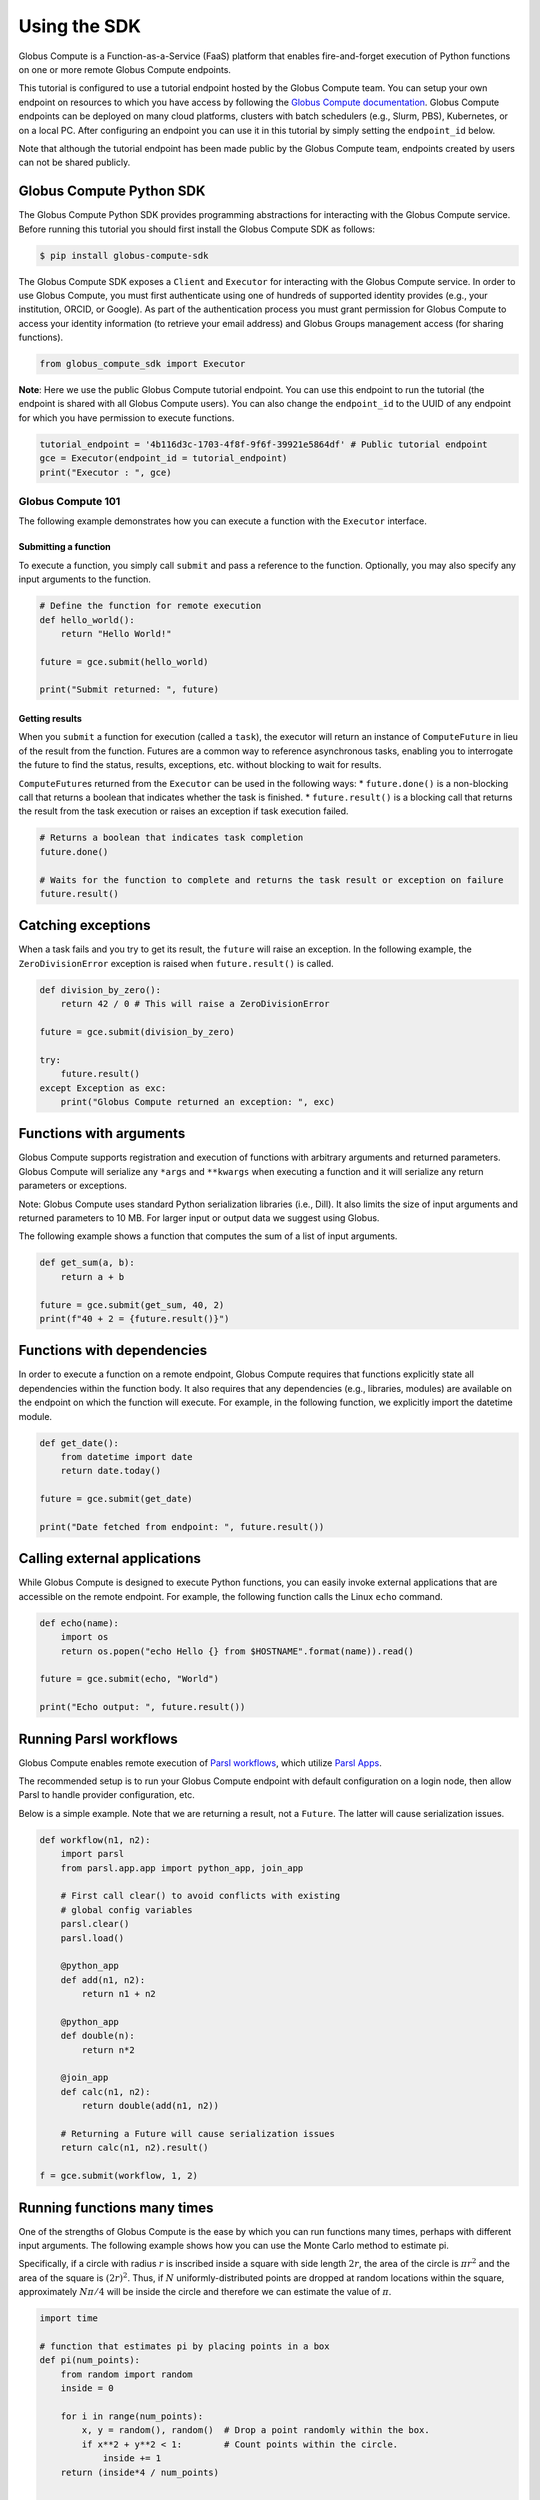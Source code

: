 Using the SDK
=============

Globus Compute is a Function-as-a-Service (FaaS) platform that enables
fire-and-forget execution of Python functions on one or more remote
Globus Compute endpoints.

This tutorial is configured to use a tutorial endpoint hosted by the
Globus Compute team. You can setup your own endpoint on resources to
which you have access by following the `Globus Compute
documentation <https://globus-compute.readthedocs.io/en/latest/endpoints.html>`__.
Globus Compute endpoints can be deployed on many cloud platforms,
clusters with batch schedulers (e.g., Slurm, PBS), Kubernetes, or on a
local PC. After configuring an endpoint you can use it in this tutorial
by simply setting the ``endpoint_id`` below.

Note that although the tutorial endpoint has been made public by the Globus
Compute team, endpoints created by users can not be shared publicly.

Globus Compute Python SDK
~~~~~~~~~~~~~~~~~~~~~~~~~

The Globus Compute Python SDK provides programming abstractions for
interacting with the Globus Compute service. Before running this
tutorial you should first install the Globus Compute SDK as follows:

.. code:: shell

   $ pip install globus-compute-sdk

The Globus Compute SDK exposes a ``Client`` and ``Executor`` for
interacting with the Globus Compute service. In order to use Globus
Compute, you must first authenticate using one of hundreds of supported
identity provides (e.g., your institution, ORCID, or Google). As part of
the authentication process you must grant permission for Globus Compute
to access your identity information (to retrieve your email address) and
Globus Groups management access (for sharing functions).

.. code:: python

    from globus_compute_sdk import Executor


**Note**: Here we use the public Globus Compute tutorial endpoint.
You can use this endpoint to run the tutorial (the endpoint is shared
with all Globus Compute users). You can also change the
``endpoint_id`` to the UUID of any endpoint for which you have
permission to execute functions.

.. code:: python

    tutorial_endpoint = '4b116d3c-1703-4f8f-9f6f-39921e5864df' # Public tutorial endpoint
    gce = Executor(endpoint_id = tutorial_endpoint)
    print("Executor : ", gce)

Globus Compute 101
------------------

The following example demonstrates how you can execute a function with
the ``Executor`` interface.

Submitting a function
^^^^^^^^^^^^^^^^^^^^^

To execute a function, you simply call ``submit`` and pass a reference
to the function. Optionally, you may also specify any input arguments to
the function.

.. code:: python

    # Define the function for remote execution
    def hello_world():
        return "Hello World!"

    future = gce.submit(hello_world)

    print("Submit returned: ", future)

Getting results
^^^^^^^^^^^^^^^

When you ``submit`` a function for execution (called a ``task``), the
executor will return an instance of ``ComputeFuture`` in lieu of the
result from the function. Futures are a common way to reference
asynchronous tasks, enabling you to interrogate the future to find the
status, results, exceptions, etc. without blocking to wait for results.

``ComputeFuture``\ s returned from the ``Executor`` can be used in the
following ways: \* ``future.done()`` is a non-blocking call that returns
a boolean that indicates whether the task is finished. \*
``future.result()`` is a blocking call that returns the result from the
task execution or raises an exception if task execution failed.

.. code:: python

    # Returns a boolean that indicates task completion
    future.done()

    # Waits for the function to complete and returns the task result or exception on failure
    future.result()

Catching exceptions
~~~~~~~~~~~~~~~~~~~

When a task fails and you try to get its result, the ``future`` will
raise an exception. In the following example, the ``ZeroDivisionError``
exception is raised when ``future.result()`` is called.

.. code:: python

    def division_by_zero():
        return 42 / 0 # This will raise a ZeroDivisionError

    future = gce.submit(division_by_zero)

    try:
        future.result()
    except Exception as exc:
        print("Globus Compute returned an exception: ", exc)

Functions with arguments
~~~~~~~~~~~~~~~~~~~~~~~~

Globus Compute supports registration and execution of functions with
arbitrary arguments and returned parameters. Globus Compute will
serialize any ``*args`` and ``**kwargs`` when executing a function and
it will serialize any return parameters or exceptions.

Note: Globus Compute uses standard Python serialization libraries (i.e.,
Dill). It also limits the size of input arguments and returned
parameters to 10 MB. For larger input or output data we suggest using
Globus.

The following example shows a function that computes the sum of a list
of input arguments.

.. code:: python

    def get_sum(a, b):
        return a + b

    future = gce.submit(get_sum, 40, 2)
    print(f"40 + 2 = {future.result()}")

Functions with dependencies
~~~~~~~~~~~~~~~~~~~~~~~~~~~

In order to execute a function on a remote endpoint, Globus Compute
requires that functions explicitly state all dependencies within the
function body. It also requires that any dependencies (e.g., libraries,
modules) are available on the endpoint on which the function will
execute. For example, in the following function, we explicitly import
the datetime module.

.. code:: python

    def get_date():
        from datetime import date
        return date.today()

    future = gce.submit(get_date)

    print("Date fetched from endpoint: ", future.result())

Calling external applications
~~~~~~~~~~~~~~~~~~~~~~~~~~~~~

While Globus Compute is designed to execute Python functions, you can
easily invoke external applications that are accessible on the remote
endpoint. For example, the following function calls the Linux ``echo``
command.

.. code:: python

    def echo(name):
        import os
        return os.popen("echo Hello {} from $HOSTNAME".format(name)).read()

    future = gce.submit(echo, "World")

    print("Echo output: ", future.result())

Running Parsl workflows
~~~~~~~~~~~~~~~~~~~~~~~

Globus Compute enables remote execution of `Parsl workflows
<https://parsl.readthedocs.io/en/stable/1-parsl-introduction.html#Composing-a-workflow>`_,
which utilize `Parsl Apps <https://parsl.readthedocs.io/en/stable/1-parsl-introduction.html#Apps>`_.

The recommended setup is to run your Globus Compute endpoint with
default configuration on a login node, then allow Parsl to handle
provider configuration, etc.

Below is a simple example. Note that we are returning a result, not
a ``Future``. The latter will cause serialization issues.

.. code:: python

    def workflow(n1, n2):
        import parsl
        from parsl.app.app import python_app, join_app

        # First call clear() to avoid conflicts with existing
        # global config variables
        parsl.clear()
        parsl.load()

        @python_app
        def add(n1, n2):
            return n1 + n2

        @python_app
        def double(n):
            return n*2

        @join_app
        def calc(n1, n2):
            return double(add(n1, n2))

        # Returning a Future will cause serialization issues
        return calc(n1, n2).result()

    f = gce.submit(workflow, 1, 2)

Running functions many times
~~~~~~~~~~~~~~~~~~~~~~~~~~~~

One of the strengths of Globus Compute is the ease by which you can run
functions many times, perhaps with different input arguments. The
following example shows how you can use the Monte Carlo method to
estimate pi.

Specifically, if a circle with radius :math:`r` is inscribed inside a
square with side length :math:`2r`, the area of the circle is
:math:`\pi r^2` and the area of the square is :math:`(2r)^2`. Thus, if
:math:`N` uniformly-distributed points are dropped at random locations
within the square, approximately :math:`N\pi/4` will be inside the
circle and therefore we can estimate the value of :math:`\pi`.

.. code:: python

    import time

    # function that estimates pi by placing points in a box
    def pi(num_points):
        from random import random
        inside = 0

        for i in range(num_points):
            x, y = random(), random()  # Drop a point randomly within the box.
            if x**2 + y**2 < 1:        # Count points within the circle.
                inside += 1
        return (inside*4 / num_points)


    # execute the function 3 times
    estimates = []
    for i in range(3):
        estimates.append(gce.submit(pi,
                                   10**5))

    # get the results and calculate the total
    total = [future.result() for future in estimates]

    # print the results
    print("Estimates: {}".format(total))
    print("Average: {:.5f}".format(sum(total)/len(estimates)))

Endpoint operations
-------------------

You can retrieve information about endpoints including status and
information about how the endpoint is configured.

.. code:: python

    from globus_compute_sdk import Client
    gcc = Client()

    gcc.get_endpoint_status(tutorial_endpoint)
